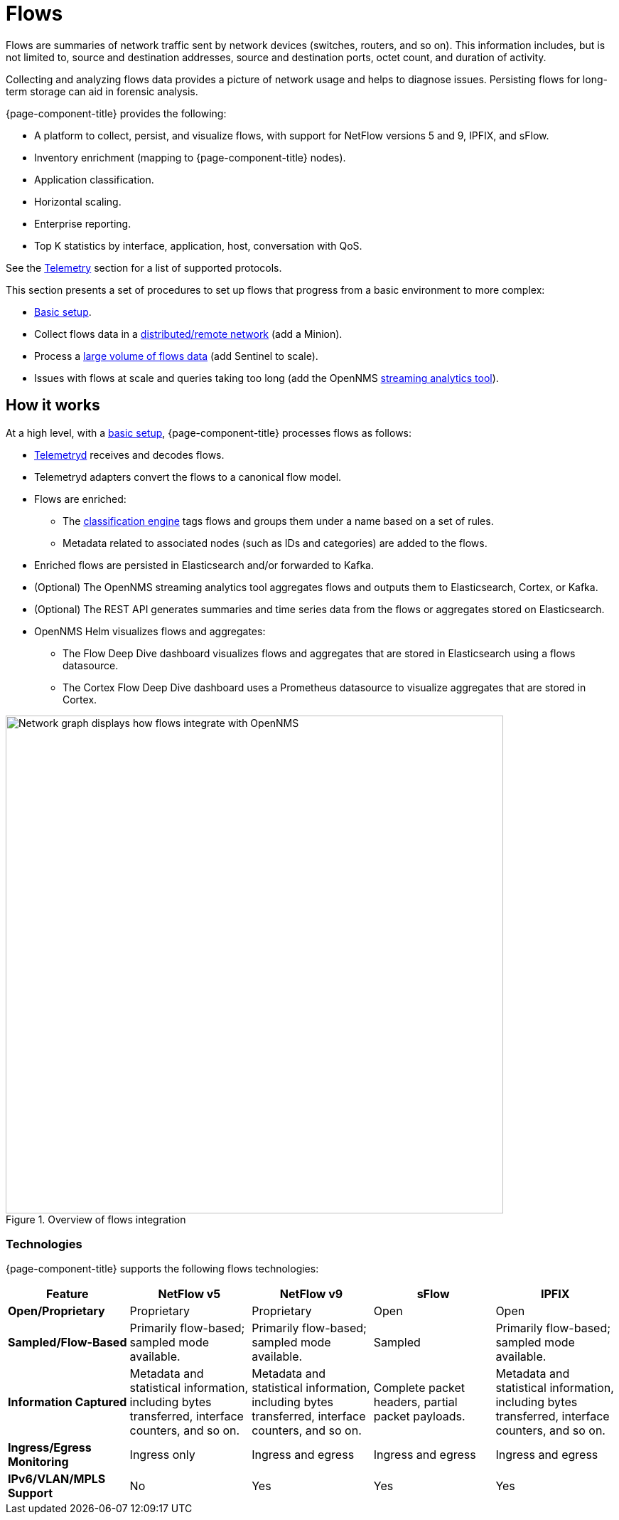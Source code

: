 
[[ga-flow-support-introduction]]
= Flows

Flows are summaries of network traffic sent by network devices (switches, routers, and so on).
This information includes, but is not limited to, source and destination addresses, source and destination ports, octet count, and duration of activity.

Collecting and analyzing flows data provides a picture of network usage and helps to diagnose issues.
Persisting flows for long-term storage can aid in forensic analysis.

{page-component-title} provides the following:

* A platform to collect, persist, and visualize flows, with support for NetFlow versions 5 and 9, IPFIX, and sFlow.
* Inventory enrichment (mapping to {page-component-title} nodes).
* Application classification.
* Horizontal scaling.
* Enterprise reporting.
* Top K statistics by interface, application, host, conversation with QoS.

See the <<reference:telemetryd/protocols/introduction.adoc#ref-protocol, Telemetry>> section for a list of supported protocols.

This section presents a set of procedures to set up flows that progress from a basic environment to more complex:

* xref:deep-dive/flows/basic.adoc#flows-basic[Basic setup].
* Collect flows data in a xref:deep-dive/flows/distributed.adoc#flows-remote[distributed/remote network] (add a Minion).
* Process a xref:deep-dive/flows/sentinel/sentinel.adoc#flows-scaling[large volume of flows data] (add Sentinel to scale).
* Issues with flows at scale and queries taking too long (add the OpenNMS https://github.com/OpenNMS/nephron[streaming analytics tool]).

== How it works

At a high level, with a xref:deep-dive/flows/basic.adoc#flows-basic[basic setup], {page-component-title} processes flows as follows:

* <<deep-dive/telemetryd/introduction.adoc#ga-telemetryd, Telemetryd>> receives and decodes flows.
* Telemetryd adapters convert the flows to a canonical flow model.
* Flows are enriched:
** The <<deep-dive/flows/classification-engine.adoc#ga-flow-support-classification-engine, classification engine>> tags flows and groups them under a name based on a set of rules.
** Metadata related to associated nodes (such as IDs and categories) are added to the flows.
* Enriched flows are persisted in Elasticsearch and/or forwarded to Kafka.
* (Optional) The OpenNMS streaming analytics tool aggregates flows and outputs them to Elasticsearch, Cortex, or Kafka.
* (Optional) The REST API generates summaries and time series data from the flows or aggregates stored on Elasticsearch.
* OpenNMS Helm visualizes flows and aggregates:
** The Flow Deep Dive dashboard visualizes flows and aggregates that are stored in Elasticsearch using a flows datasource.
** The Cortex Flow Deep Dive dashboard uses a Prometheus datasource to visualize aggregates that are stored in Cortex.

.Overview of flows integration
image::flows/flow_integration_overview.png[Network graph displays how flows integrate with OpenNMS, 700]

=== Technologies

{page-component-title} supports the following flows technologies:

[options="header" cols="1,1,1,1,1"]
|===
| Feature
| NetFlow v5
| NetFlow v9
| sFlow
| IPFIX

| *Open/Proprietary*
| Proprietary
| Proprietary
| Open
| Open

| *Sampled/Flow-Based*
| Primarily flow-based; sampled mode available.
| Primarily flow-based; sampled mode available.
| Sampled
| Primarily flow-based; sampled mode available.

| *Information Captured*
| Metadata and statistical information, including bytes transferred, interface counters, and so on.
| Metadata and statistical information, including bytes transferred, interface counters, and so on.
| Complete packet headers, partial packet payloads.
| Metadata and statistical information, including bytes transferred, interface counters, and so on.

| *Ingress/Egress Monitoring*
| Ingress only
| Ingress and egress
| Ingress and egress
| Ingress and egress

| *IPv6/VLAN/MPLS Support*
| No
| Yes
| Yes
| Yes
|===
